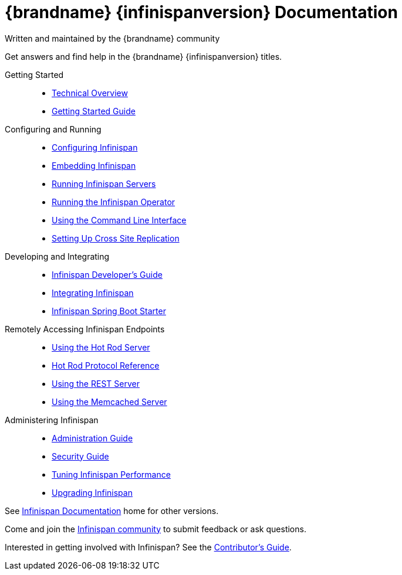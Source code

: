 = {brandname} {infinispanversion} Documentation
Written and maintained by the {brandname} community
:icons: font

Get answers and find help in the {brandname} {infinispanversion} titles.

Getting Started::
+
* link:titles/overview/overview.html[Technical Overview]
* link:titles/getting_started/getting_started.html[Getting Started Guide]

Configuring and Running::
+
* link:titles/configuring/configuring.html[Configuring Infinispan]
* link:titles/embedding/embedding.html[Embedding Infinispan]
* link:titles/server/server.html[Running Infinispan Servers]
* link:https://infinispan.org/infinispan-operator/master/operator.html[Running the Infinispan Operator]
* link:titles/cli/cli.html[Using the Command Line Interface]
* link:titles/xsite/xsite.html[Setting Up Cross Site Replication]

Developing and Integrating::
+
* link:titles/developing/developing.html[Infinispan Developer's Guide]
* link:titles/integrating/integrating.html[Integrating Infinispan]
* link:https://infinispan.org/infinispan-spring-boot/master/spring_boot_starter.html[Infinispan Spring Boot Starter]

Remotely Accessing Infinispan Endpoints::
+
* link:titles/hotrod_java/hotrod_java.html[Using the Hot Rod Server]
* link:titles/hotrod_protocol/hotrod_protocol.html[Hot Rod Protocol Reference]
* link:titles/rest/rest.html[Using the REST Server]
* link:titles/memcached/memcached.html[Using the Memcached Server]

Administering Infinispan::
+
* link:titles/admin/admin.html[Administration Guide]
* link:titles/security/security.html[Security Guide]
* link:titles/tuning/tuning.html[Tuning Infinispan Performance]
* link:titles/upgrading/upgrading.html[Upgrading Infinispan]

See link:http://www.infinispan.org/documentation[Infinispan Documentation] home for other versions.

Come and join the link:http://www.infinispan.org/community[Infinispan community] to submit feedback or ask questions.

Interested in getting involved with Infinispan? See the link:titles/contributing/contributing.html[Contributor's Guide].
